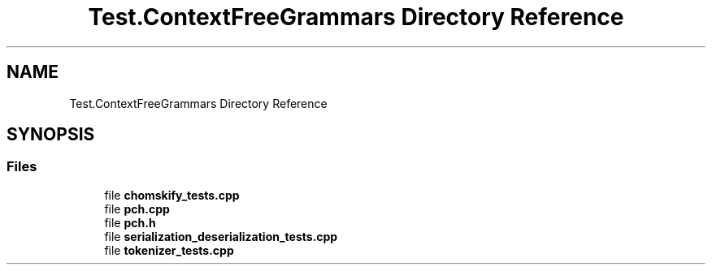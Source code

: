 .TH "Test.ContextFreeGrammars Directory Reference" 3 "Tue Jun 4 2019" "Context-Free Grammars" \" -*- nroff -*-
.ad l
.nh
.SH NAME
Test.ContextFreeGrammars Directory Reference
.SH SYNOPSIS
.br
.PP
.SS "Files"

.in +1c
.ti -1c
.RI "file \fBchomskify_tests\&.cpp\fP"
.br
.ti -1c
.RI "file \fBpch\&.cpp\fP"
.br
.ti -1c
.RI "file \fBpch\&.h\fP"
.br
.ti -1c
.RI "file \fBserialization_deserialization_tests\&.cpp\fP"
.br
.ti -1c
.RI "file \fBtokenizer_tests\&.cpp\fP"
.br
.in -1c
